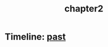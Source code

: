 :PROPERTIES:
:ID:       68ace8c8-00cc-4d05-91b3-2f156240656a
:END:
#+title: chapter2



* Timeline: [[id:8cdc3a0b-775a-4bab-8584-c5b12d335ef9][past]]
